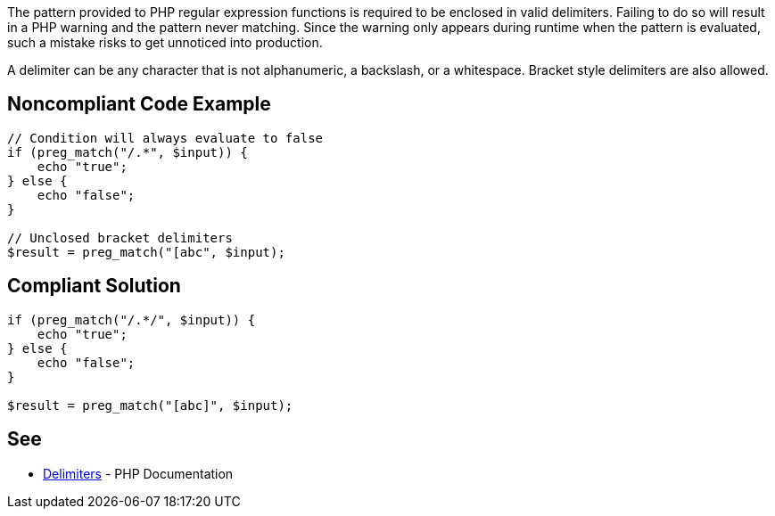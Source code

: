 The pattern provided to PHP regular expression functions is required to be enclosed in valid delimiters. Failing to do so will result in a PHP warning and the pattern never matching. Since the warning only appears during runtime when the pattern is evaluated, such a mistake risks to get unnoticed into production. 

A delimiter can be any character that is not alphanumeric, a backslash, or a whitespace. Bracket style delimiters are also allowed. 


== Noncompliant Code Example

----
// Condition will always evaluate to false
if (preg_match("/.*", $input)) {
    echo "true";
} else {
    echo "false";
}

// Unclosed bracket delimiters
$result = preg_match("[abc", $input);
----

== Compliant Solution

----
if (preg_match("/.*/", $input)) {
    echo "true";
} else {
    echo "false";
}

$result = preg_match("[abc]", $input);
----

== See

* https://www.php.net/manual/en/regexp.reference.delimiters.php[Delimiters] - PHP Documentation

ifdef::env-github,rspecator-view[]

'''
== Implementation Specification
(visible only on this page)

=== Message

* In case there is no opening delimiter: Add delimiters to this regular expression.
* In case there is no closing delimiter (x being the appropriate end delimiter): Add the missing "x" delimiter to this regular expression. 

=== Highlighting

The string representing the regular expression.

endif::env-github,rspecator-view[]